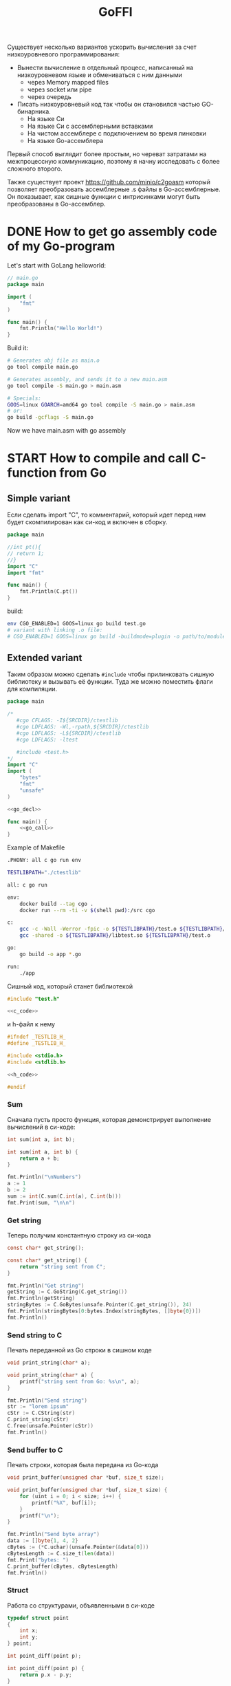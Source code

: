 :PROPERTIES:
:ID:       be5c5c92-4b7a-4bec-a3a6-ded027457127
:END:
#+title: GoFFI

#+STARTUP: showall indent hidestars

Существует несколько вариантов ускорить вычисления за счет низкоуровневого программирования:
- Вынести вычисление в отдельный процесс, написанный на низкоуровневом языке и обмениваться с ним данными
  - через Memory mapped files
  - через socket или pipe
  - через очередь
- Писать низкоуровневый код так чтобы он становился частью GO-бинарника.
  - На языке Си
  - На языке Си с ассемблерными вставками
  - На чистом ассемблере с подключением во время линковки
  - На языке Go-ассемблера

Первый способ выглядит более простым, но череват затратами на межпроцессную коммуникацию, поэтому я начну исследовать с более сложного второго.

Также существует проект https://github.com/minio/c2goasm который позволяет преобразовать ассемблерные .s файлы в Go-ассемблерные. Он показывает, как сишные функции с интрисинками могут быть преобразованы в Go-ассемблер.

* DONE How to get go assembly code of my Go-program

Let's start with GoLang helloworld:

#+BEGIN_SRC go
  // main.go
  package main

  import (
      "fmt"
  )

  func main() {
      fmt.Println("Hello World!")
  }
#+END_SRC

Build it:

#+BEGIN_SRC sh
  # Generates obj file as main.o
  go tool compile main.go

  # Generates assembly, and sends it to a new main.asm
  go tool compile -S main.go > main.asm

  # Specials:
  GOOS=linux GOARCH=amd64 go tool compile -S main.go > main.asm
  # or:
  go build -gcflags -S main.go
#+END_SRC

Now we have main.asm with go assembly

* START How to compile and call C-function from Go

** Simple variant

Если сделать import "C", то комментарий, который идет перед ним будет скомпилирован как си-код и включен в сборку.

#+BEGIN_SRC go
  package main

  //int pt(){
  // return 1;
  //}
  import "C"
  import "fmt"

  func main() {
      fmt.Println(C.pt())
  }
#+END_SRC

build:

#+BEGIN_SRC sh
  env CGO_ENABLED=1 GOOS=linux go build test.go
  # variant with linking .o file:
  # CGO_ENABLED=1 GOOS=linux go build -buildmode=plugin -o path/to/module.so test.go
#+END_SRC

** Extended variant

Таким образом можно сделать ~#include~ чтобы прилинковать сишную библиотеку и вызывать её функции. Туда же можно поместить флаги для компиляции.

#+BEGIN_SRC go :tangle ./cgo-examples/main.go :noweb yes
  package main

  /*
     #cgo CFLAGS: -I${SRCDIR}/ctestlib
     #cgo LDFLAGS: -Wl,-rpath,${SRCDIR}/ctestlib
     #cgo LDFLAGS: -L${SRCDIR}/ctestlib
     #cgo LDFLAGS: -ltest

     #include <test.h>
  ,*/
  import "C"
  import (
      "bytes"
      "fmt"
      "unsafe"
  )

  <<go_decl>>

  func main() {
      <<go_call>>
  }
#+END_SRC

Example of Makefile

#+BEGIN_SRC sh
  .PHONY: all c go run env

  TESTLIBPATH="./ctestlib"

  all: c go run

  env:
      docker build --tag cgo .
      docker run --rm -ti -v $(shell pwd):/src cgo

  c:
      gcc -c -Wall -Werror -fpic -o ${TESTLIBPATH}/test.o ${TESTLIBPATH}/test.c
      gcc -shared -o ${TESTLIBPATH}/libtest.so ${TESTLIBPATH}/test.o

  go:
      go build -o app *.go

  run:
      ./app
#+END_SRC

Сишный код, который станет библиотекой

#+BEGIN_SRC c :tangle ./cgo-examples/ctestlib/test.c :noweb yes
  #include "test.h"

  <<c_code>>
#+END_SRC

и h-файл к нему

#+BEGIN_SRC c :tangle ./cgo-examples/ctestlib/test.h :noweb yes
  #ifndef _TESTLIB_H_
  #define _TESTLIB_H_

  #include <stdio.h>
  #include <stdlib.h>

  <<h_code>>

  #endif
#+END_SRC

*** Sum

Сначала пусть просто функция, которая демонстрирует выполнение вычислений в си-коде:

#+BEGIN_SRC c :noweb-ref h_code
  int sum(int a, int b);
#+END_SRC

#+BEGIN_SRC c :noweb-ref c_code
  int sum(int a, int b) {
      return a + b;
  }
#+END_SRC

#+BEGIN_SRC go :noweb-ref go_call
  fmt.Println("\nNumbers")
  a := 1
  b := 2
  sum := int(C.sum(C.int(a), C.int(b)))
  fmt.Print(sum, "\n\n")
#+END_SRC

*** Get string

Теперь получим константную строку из си-кода

#+BEGIN_SRC c :noweb-ref h_code
  const char* get_string();
#+END_SRC

#+BEGIN_SRC c :noweb-ref c_code
  const char* get_string() {
      return "string sent from C";
  }
#+END_SRC

#+BEGIN_SRC go :noweb-ref go_call
  fmt.Println("Get string")
  getString := C.GoString(C.get_string())
  fmt.Println(getString)
  stringBytes := C.GoBytes(unsafe.Pointer(C.get_string()), 24)
  fmt.Println(stringBytes[0:bytes.Index(stringBytes, []byte{0})])
  fmt.Println()
#+END_SRC

*** Send string to C

Печать переданной из Go строки в сишном коде

#+BEGIN_SRC c :noweb-ref h_code
  void print_string(char* a);
#+END_SRC

#+BEGIN_SRC c :noweb-ref c_code
  void print_string(char* a) {
      printf("string sent from Go: %s\n", a);
  }
#+END_SRC

#+BEGIN_SRC go :noweb-ref go_call
  fmt.Println("Send string")
  str := "lorem ipsum"
  cStr := C.CString(str)
  C.print_string(cStr)
  C.free(unsafe.Pointer(cStr))
  fmt.Println()
#+END_SRC

*** Send buffer to C

Печать строки, которая была передана из Go-кода

#+BEGIN_SRC c :noweb-ref h_code
  void print_buffer(unsigned char *buf, size_t size);
#+END_SRC

#+BEGIN_SRC c :noweb-ref c_code
  void print_buffer(unsigned char *buf, size_t size) {
      for (uint i = 0; i < size; i++) {
          printf("%X", buf[i]);
      }
      printf("\n");
  }
#+END_SRC

#+BEGIN_SRC go :noweb-ref go_call
  fmt.Println("Send byte array")
  data := []byte{1, 4, 2}
  cBytes := (*C.uchar)(unsafe.Pointer(&data[0]))
  cBytesLength := C.size_t(len(data))
  fmt.Print("bytes: ")
  C.print_buffer(cBytes, cBytesLength)
  fmt.Println()
#+END_SRC

*** Struct

Работа со структурами, объявленными в си-коде

#+BEGIN_SRC c :noweb-ref h_code
  typedef struct point
  {
      int x;
      int y;
  } point;

  int point_diff(point p);
#+END_SRC

#+BEGIN_SRC c :noweb-ref c_code
  int point_diff(point p) {
      return p.x - p.y;
  }
#+END_SRC

#+BEGIN_SRC go :noweb-ref go_call
  fmt.Println("Get and pass struct")
  point := C.struct_point{}
  point.x = 0
  point.y = 2
  fmt.Println(point)
  fmt.Print(C.point_diff(point), "\n\n")
#+END_SRC

*** Arbitrary data: unsafe.Pointer to void pointer

Передача void-указателя

#+BEGIN_SRC c :noweb-ref h_code
  void pass_void_pointer(void *ptr);
#+END_SRC

#+BEGIN_SRC c :noweb-ref c_code
  void pass_void_pointer(void *ptr) {
      printf("%d\n", *((int*)ptr));
  }
#+END_SRC

#+BEGIN_SRC go :noweb-ref go_call
  fmt.Println("Pass void pointer")
  C.pass_void_pointer(unsafe.Pointer(&point.y))
  fmt.Println()
#+END_SRC

*** Enum

#+BEGIN_SRC c :noweb-ref h_code
  enum status {
      PENDING,
      DONE,
  };
#+END_SRC

#+BEGIN_SRC go :noweb-ref go_decl
  type Status int

  const (
      Pending Status = iota
      Done
  )
#+END_SRC


#+BEGIN_SRC go :noweb-ref go_call
  fmt.Println("Access enum")
  fmt.Print(C.enum_status(Pending) == C.PENDING, C.PENDING, C.DONE, "\n\n")
#+END_SRC

*** Callback

Мы хотим вызвать гошный коллбэк ~evenNumberCallback~ из сишного
кода. Для этого мы будем использовать следующую последовательность
действий:
- регистрируем коллбэк в гошной функции ~registerCallback~, она
  возвращает нам индекс коллбэка
- вызываем сишную функцию ~generate_numbers~, передавая ей индекс
  коллбека. Она:
  - вызывает гошную функцию ~evenNumberCallbackProxy~ (несколько раз)
    передавая ей номер коллбэка. Она:
    - получает коллбэк по его номеру, вызывая гошную функцию
      ~getCallback~, которая возвращает указатель на коллбэк.
    - вызывает коллбэк по этому указателю и возвращается
  - возвращается
- удаляем зарегитированный коллбэк

#+BEGIN_SRC go :noweb-ref go_call
  fmt.Println("Pass callback")
  c := registerCallback(evenNumberCallback, nil)
  C.generate_numbers(5, c)
  unregisterCallback(c)
#+END_SRC

Начнем с сишной функции ~generate_numbers~, оставив более простую
регистрацию и удаление коллбэка на потом. В ней надо объявить
~evenNumberCallbackProxy~, которая по-видимому станет внешним
(external) символом, что (по моим догадкам) позволит линкеру
слинковать этот символ с гошной функцией, и таким образом сделать ее
доступной для вызова.

#+BEGIN_SRC c :noweb-ref c_code
  void generate_numbers(uint num, uint callback) {
      void evenNumberCallbackProxy(uint, int);

      for (uint i = 0; i <= num; i++) {
          if (i % 2 == 0) {
              evenNumberCallbackProxy(callback, i);
          }
      }
  }
#+END_SRC

Также не забыть объявить ~generate_numbers~ в заголовочном файле:

#+BEGIN_SRC c :noweb-ref h_code
  void generate_numbers(uint num, uint callback);
#+END_SRC

Теперь нужно написать го-функцию ~evenNumberCallbackProxy~,
объявив ее символ экспортируемым:

#+NAME: even_number_callback_proxy
#+BEGIN_SRC go
  //export evenNumberCallbackProxy
  func evenNumberCallbackProxy(i C.uint, num int) {
      c := getCallback(index(i))
      c.callback.(func(int))(num)
  }
#+END_SRC

Эта функция использует неэкспортируемую функцию ~getCallback~, которая
для потокобезопасности должна использовать мьютекс:

#+NAME: get_сallback
#+BEGIN_SRC go
  func getCallback(i index) *callback {
      mutex.Lock()
      defer mutex.Unlock()
      return storage[i].(*callback)
  }
#+END_SRC

Так как ей требуется ~storage~ и ~mutex~ мы должны объявить их:

#+NAME: var_storage_mutex
#+BEGIN_SRC go
  var (
      storage = make(store)
      mutex   sync.Mutex
  )
#+END_SRC

Используемый тип ~store~ - это просто хэшмапа, в которой ключи - это
индексы (=uint8), значения - интерфейсы. Заодно тут же определим коллбэк, как структуру, в которой есть указатель на аргумент

#+NAME: type_index_store_callback
#+BEGIN_SRC go
  type (
      index    uint8
      store    map[index]interface{}
      callback struct {
          callback interface{}
          arg      unsafe.Pointer
      }
  )
#+END_SRC

Теперь можно вернуться к регистрации и удалению коллбэка. Эти функции
тоже для потокобезопасности используют мьютексы:

#+NAME: register_unregister_callback
#+BEGIN_SRC go
  func registerCallback(c interface{}, arg unsafe.Pointer) C.uint {
      mutex.Lock()
      i := index(len(storage))
      storage[i] = &callback{
          callback: c,
          arg:      arg,
      }
      mutex.Unlock()

      return C.uint(i)
  }

  func unregisterCallback(i C.uint) {
      mutex.Lock()
      delete(storage, index(i))
      mutex.Unlock()
  }
#+END_SRC

Осталось собрать все гошные функции в файл proxy.go

#+BEGIN_SRC go :tangle ./cgo-examples/proxy.go :mkdirp yes :noweb yes
  package main

  import "C"
  import (
      "sync"
      "unsafe"
  )

  <<type_index_store_callback>>

  <<var_storage_mutex>>

  <<even_number_callback_proxy>>

  //export userCallbackProxy
  func userCallbackProxy(i C.uint) {
      c := getCallback(index(i))
      c.callback.(func(unsafe.Pointer))(c.arg)
  }

  <<register_unregister_callback>>

  <<get_сallback>>

#+END_SRC

*** Callback with params

Шаги:
- начальная иницализация гошной структуры ~user~
- регистрируем коллбэк, при регистрации передаем указатель на
  ~user~. Этот указатель сохраняется в коллбеке. Возвращаемое
  значение - индекс коллбэка - запоминаем.
- вызываем сишную функцию ~user_action~, передавая ей индекс
  коллбэка. Она:
  - вызывает гошную функцию ~userCallbackProxy~ (несколько раз) передавая ей номер коллбэка. Она:
    - получает коллбэк по его номеру
    - вызывая коллбек с аргументом, который взят из структуры ~user~, которая получена из структуры коллбэка.
    - возвращается
  - возвращается
- удаляем коллбэк
- печатаем ~user~

#+NAME: todo
#+BEGIN_SRC go :noweb-ref go_call
  user := User{
      Username: "johndoe",
  }
  cWithParams := registerCallback(userCallback, unsafe.Pointer(&user))
  C.user_action(cWithParams)
  unregisterCallback(cWithParams)
  fmt.Println(user)
#+END_SRC

Начнем с сишной функции ~user_action~.

#+BEGIN_SRC c :noweb-ref c_code
  void user_action(uint callback) {
      void userCallbackProxy(uint);

      for (int i = 0; i < 5; i++) {
          userCallbackProxy(callback);
      }
  }
#+END_SRC

Также не забыть объявить ~user_action~ в заголовочном файле:

#+BEGIN_SRC c :noweb-ref h_code
  void user_action(uint callback);
#+END_SRC

~userCallbackProxy~ уже написан в предыдущем разделе и объявлен
экспортируемым.

#+BEGIN_SRC go :noweb-ref go_decl
  type User struct {
      Username string
      Visits   int
  }

  func evenNumberCallback(num int) {
      fmt.Println("odd number: ", num)
  }

  func userCallback(user unsafe.Pointer) {
      u := (*User)(unsafe.Pointer(user))
      u.Visits++
  }
#+END_SRC

*** Intrinsics

[[https://www.codeproject.com/Articles/874396/Crunching-Numbers-with-AVX-and-AVX][Crunching Numbers with AVX and AVX2]]

#+BEGIN_SRC c :tangle tmp/hello_avx.c
  /* compile: gcc -mavx -o hello_avx hello_avx.c */
  #include <immintrin.h>
  #include <stdio.h>

  int main() {

      /* Initialize the two argument vectors */
      __m256 evens = _mm256_set_ps(2.0, 4.0, 6.0, 8.0, 10.0, 12.0, 14.0, 16.0);
      __m256 odds = _mm256_set_ps(1.0, 3.0, 5.0, 7.0, 9.0, 11.0, 13.0, 15.0);

      /* Compute the difference between the two vectors */
      __m256 result = _mm256_sub_ps(evens, odds);

      /* Display the elements of the result vector */
      float* f = (float*)&result;
      printf("%f %f %f %f %f %f %f %f\n",
             f[0], f[1], f[2], f[3], f[4], f[5], f[6], f[7]);

      return 0;
  }
#+END_SRC

[[https://www.felixcloutier.com/x86/index.html][x86 and amd64 instruction reference]]
[[https://chryswoods.com/vector_c++/emmintrin.html][chryswoods.com | Part 2: SSE Intrinsics]]
[[https://assets.ctfassets.net/9pcn2syx7zns/1bexmTsBaXHArazquMviK4/5c1524d460e1173d160fcba93157c3a6/compiler-intrinsics-and-assembly.pdf][Intrinsics]]
[[https://link.springer.com/content/pdf/bbm%3A978-1-4302-0219-6%2F1.pdf][Using GCC Compilers]]
[[https://gcc.gnu.org/onlinedocs/gcc/Vector-Extensions.html][Vector Extensions (Using the GNU Compiler Collection (GCC))]]
[[https://gcc.gnu.org/onlinedocs/gcc/C-Extensions.html#C-Extensions][C Extensions (Using the GNU Compiler Collection (GCC))]]
[[https://dmalcolm.fedorapeople.org/gcc/2015-08-31/rst-experiment/how-to-use-inline-assembly-language-in-c-code.html][How to Use Inline Assembly Language in C Code — gcc 6 documentation]]
[[https://www.it.uc3m.es/pbasanta/asng/course_notes/ctut.pdf][The GNU C Programming Tutorial]]
https://www.cnblogs.com/zyl910/archive/2012/08/27/intrin\_table\_gcc.html
https://www.youtube.com/watch?v=x9Scb5Mku1g
[[https://www.linuxjournal.com/content/introduction-gcc-compiler-intrinsics-vector-processing][An Introduction to GCC Compiler Intrinsics in Vector Processing | Linux Journal]]

Other stuff:

[[https://docs.nvidia.com/cuda/cuda-c-programming-guide/index.html][Programming Guide :: CUDA Toolkit Documentation]]
[[https://stackoverflow.blog/2020/07/08/improving-performance-with-simd-intrinsics-in-three-use-cases/][Improving performance with SIMD intrinsics in three use cases - Stack Overflow Blog]]
[[https://www.codingame.com/playgrounds/283/sse-avx-vectorization/sse-and-avx-usage][SSE and AVX Usage - SSE & AVX Vectorization]]
[[https://acl.inf.ethz.ch/teaching/fastcode/2020/slides/07-simd-avx.pdf][SIMD extensions, AVX, compiler vectorization]]


*** TODO Assembly

[[https://www.physicsforums.com/insights/an-intro-to-avx-512-assembly-programming/][An Intro to AVX-512 Assembly Programming]]
[[https://www.cs.uaf.edu/courses/cs441/notes/sse-avx/][SSE & AVX: x86 SIMD]]
[[https://wiki.osdev.org/Inline_Assembly/Examples][Inline Assembly/Examples - OSDev Wiki]]
[[https://gcc.gnu.org/onlinedocs/gcc/Using-Assembly-Language-with-C.html#Using-Assembly-Language-with-C][Using Assembly Language with C (Using the GNU Compiler Collection (GCC))]]
[[https://docs.oracle.com/cd/E36784_01/html/E36859/gntbd.html][AVX Instructions - x86 Assembly Language Reference Manual]]
[[https://docs.oracle.com/cd/E37838_01/html/E61064/gsesq.html][AVX512 Instructions - x86 Assembly Language Reference Manual]]
[[http://www.cs.uu.nl/docs/vakken/magr/2017-2018/files/SIMD%20Tutorial.pdf][Practical SIMD Programming]]

[[https://www.agner.org/optimize/optimizing_assembly.pdf][Optimizing subroutines in assembly language. An optimization guide for x86 platforms]]

* TODO How I can see assembly code for only one my functions
* TODO How I can wrote assebly functions and call it from GO?
* TODO How I can call GO-function and use GO-data from my assembly code?

Если в пакете есть какие-либо файлы ~.s~, то ~go build~ укажет
компилятору создать специальный заголовок с именем ~go_asm.h~, который
файлы ~.s~ могут затем ~#include~.

Файл содержит символические константы #define для смещений полей
структуры Go, размеры типов структур Go и большинство объявлений
констант Go, определенных в текущем пакете. При сборке Go следует
избегать предположений о компоновке типов Go и вместо этого
использовать эти константы. Это улучшает читаемость кода сборки и
сохраняет его устойчивость к изменениям.

Константы имеют вид ~const_name~. Например, учитывая объявление

#+BEGIN_SRC go
  const bufSize = 1024
#+END_SRC

ассемблерный код может ссылаться на значение этой константы как
~const_bufSize~.

Смещения полей имеют вид ~type_field~. Размеры структуры имеют вид
type__size. Например, рассмотрим следующее определение Go:

#+BEGIN_SRC go
  type reader struct {
      buf [bufSize]byte
      r   int
  }
#+END_SRC

Ассемблер может ссылаться на размер этой структуры как на
~reader__size~, а смещения двух полей как на ~reader_buf~ и
~reader_r~. Следовательно, если регистр ~R1~ содержит указатель на
reader, ассемблер может ссылаться на поле ~r~ как ~reader_r(R1)~.

Если любое из этих #define имен неоднозначно (например, структура с
полем _size), #include "go_asm.h" завершится ошибкой с ошибкой
"redefinition of macro"

детали в Quick guide to Go's Assembler.

* Notices

  The FUNCDATA and PCDATA directives contain information for use by
  the garbage collector; they are introduced by the compiler.

* Links

  https://pkg.go.dev/cmd/cgo
  https://go.dev/doc/asm
  https://github.com/andreiavrammsd/cgo-examples
